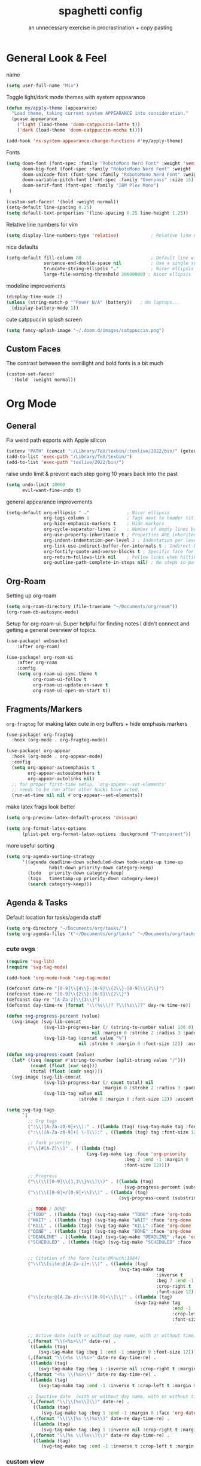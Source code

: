 #+title: spaghetti config
#+subtitle: an unnecessary exercise in procrastination + copy pasting
#+startup: fold

* General Look & Feel

name
#+begin_src emacs-lisp
(setq user-full-name "Mia")
#+end_src

Toggle light/dark mode themes with system appearance
#+begin_src emacs-lisp
(defun my/apply-theme (appearance)
  "Load theme, taking current system APPEARANCE into consideration."
  (pcase appearance
    ('light (load-theme 'doom-catppuccin-latte t))
    ('dark (load-theme 'doom-catppuccin-mocha t))))

(add-hook 'ns-system-appearance-change-functions #'my/apply-theme)
#+end_src

Fonts
#+begin_src emacs-lisp
(setq doom-font (font-spec :family "RobotoMono Nerd Font" :weight 'semi-light :size 15)
      doom-big-font (font-spec :family "RobotoMono Nerd Font" :weight 'semi-light :size 15)
      doom-unicode-font (font-spec :family "RobotoMono Nerd Font" :weight 'normal)
      doom-variable-pitch-font (font-spec :family "Overpass" :size 15)
      doom-serif-font (font-spec :family "IBM Plex Mono")
 )

(custom-set-faces! '(bold :weight normal))
(setq-default line-spacing 0.25)
(setq default-text-properties '(line-spacing 0.25 line-height 1.25))

#+end_src

Relative line numbers for vim
#+begin_src emacs-lisp
(setq display-line-numbers-type 'relative)            ; Relative line numbers
#+end_src

nice defaults
#+begin_src emacs-lisp
(setq-default fill-column 80                          ; Default line width
              sentence-end-double-space nil           ; Use a single space after dots
              truncate-string-ellipsis "…"            ; Nicer ellipsis
              large-file-warning-threshold 20000000) ; Nicer ellipsis

#+end_src

modeline improvements
#+begin_src emacs-lisp
(display-time-mode 1)
(unless (string-match-p "^Power N/A" (battery))   ; On laptops...
  (display-battery-mode 1))
#+end_src

cute catppuccin splash screen
#+begin_src emacs-lisp
(setq fancy-splash-image "~/.doom.d/images/catppuccin.png")

#+end_src

** Custom Faces
The contrast between the semilight and bold fonts is a bit much
#+begin_src emacs-lisp
(custom-set-faces!
  '(bold  :weight normal))
#+end_src


* Org Mode

** General
Fix weird path exports with Apple silicon
#+begin_src emacs-lisp :results none
(setenv "PATH" (concat ":/Library/TeX/texbin/:texlive/2022/bin/" (getenv "PATH")))
(add-to-list 'exec-path "/Library/TeX/texbin/")
(add-to-list 'exec-path "texlive/2022/bin/")

#+end_src

raise undo limit & prevent each step going 10 years back into the past
#+begin_src emacs-lisp
(setq undo-limit 10000
      evil-want-fine-undo t)
#+end_src

general appearance improvements
#+begin_src emacs-lisp
(setq-default org-ellipsis " …"              ; Nicer ellipsis
              org-tags-column 1              ; Tags next to header title
              org-hide-emphasis-markers t    ; Hide markers
              org-cycle-separator-lines 2    ; Number of empty lines between sections
              org-use-property-inheritance t ; Properties ARE inherited
              org-indent-indentation-per-level 2 ; Indentation per level
              org-link-use-indirect-buffer-for-internals t ; Indirect buffer for internal links
              org-fontify-quote-and-verse-blocks t ; Specific face for quote and verse blocks
              org-return-follows-link nil    ; Follow links when hitting return
              org-outline-path-complete-in-steps nil) ; No steps in path display
#+end_src

** Org-Roam
Setting up org-roam
#+begin_src emacs-lisp
(setq org-roam-directory (file-truename "~/Documents/org/roam"))
(org-roam-db-autosync-mode)
#+end_src

Setup for org-roam-ui.
Super helpful for finding notes I didn't connect and getting a general overview of topics.
#+begin_src emacs-lisp
(use-package! websocket
    :after org-roam)

(use-package! org-roam-ui
    :after org-roam
    :config
    (setq org-roam-ui-sync-theme t
          org-roam-ui-follow t
          org-roam-ui-update-on-save t
          org-roam-ui-open-on-start t))
#+end_src


** Fragments/Markers
=org-fragtog= for making latex cute in org buffers + hide emphasis markers
#+begin_src emacs-lisp
(use-package! org-fragtog
  :hook (org-mode . org-fragtog-mode))

(use-package! org-appear
  :hook (org-mode . org-appear-mode)
  :config
  (setq org-appear-autoemphasis t
        org-appear-autosubmarkers t
        org-appear-autolinks nil)
  ;; for proper first-time setup, `org-appear--set-elements'
  ;; needs to be run after other hooks have acted.
  (run-at-time nil nil #'org-appear--set-elements))

#+end_src

make latex frags look better
#+begin_src emacs-lisp
(setq org-preview-latex-default-process 'dvisvgm)

(setq org-format-latex-options
      (plist-put org-format-latex-options :background "Transparent"))
#+end_src

more useful sorting
#+begin_src emacs-lisp
(setq org-agenda-sorting-strategy
      '((agenda deadline-down scheduled-down todo-state-up time-up
                habit-down priority-down category-keep)
        (todo   priority-down category-keep)
        (tags   timestamp-up priority-down category-keep)
        (search category-keep)))
#+end_src


** Agenda & Tasks

Default location for tasks/agenda stuff
#+begin_src emacs-lisp
(setq org-directory "~/Documents/org/tasks/")
(setq org-agenda-files '("~/Documents/org/tasks" "~/Documents/org/tasks/uni"))

#+end_src

*** cute svgs
#+begin_src emacs-lisp
(require 'svg-lib)
(require 'svg-tag-mode)

(add-hook 'org-mode-hook 'svg-tag-mode)

(defconst date-re "[0-9]\\{4\\}-[0-9]\\{2\\}-[0-9]\\{2\\}")
(defconst time-re "[0-9]\\{2\\}:[0-9]\\{2\\}")
(defconst day-re "[A-Za-z]\\{3\\}")
(defconst day-time-re (format "\\(%s\\)? ?\\(%s\\)?" day-re time-re))

(defun svg-progress-percent (value)
  (svg-image (svg-lib-concat
              (svg-lib-progress-bar (/ (string-to-number value) 100.0)
                                nil :margin 0 :stroke 2 :radius 3 :padding 2 :width 11)
              (svg-lib-tag (concat value "%")
                           nil :stroke 0 :margin 0 :font-size 12)) :ascent 'center))

(defun svg-progress-count (value)
  (let* ((seq (mapcar #'string-to-number (split-string value "/")))
         (count (float (car seq)))
         (total (float (cadr seq))))
  (svg-image (svg-lib-concat
              (svg-lib-progress-bar (/ count total) nil
                                    :margin 0 :stroke 2 :radius 3 :padding 2 :width 11)
              (svg-lib-tag value nil
                           :stroke 0 :margin 0 :font-size 12)) :ascent 'center)))

(setq svg-tag-tags
      `(
        ;; Org tags
        (":\\([A-Za-z0-9]+\\):" . ((lambda (tag) (svg-tag-make tag :font-size 12))))
        (":\\([A-Za-z0-9]+[ \-]\\):" . ((lambda (tag) tag :font-size 12)))

        ;; Task priority
        ("\\[#[A-Z]\\]" . ( (lambda (tag)
                              (svg-tag-make tag :face 'org-priority
                                            :beg 2 :end -1 :margin 0
                                            :font-size 12))))

        ;; Progress
        ("\\(\\[[0-9]\\{1,3\\}%\\]\\)" . ((lambda (tag)
                                            (svg-progress-percent (substring tag 1 -2)))))
        ("\\(\\[[0-9]+/[0-9]+\\]\\)" . ((lambda (tag)
                                          (svg-progress-count (substring tag 1 -1)))))

        ;; TODO / DONE
        ("TODO" . ((lambda (tag) (svg-tag-make "TODO" :face 'org-todo :inverse t :margin 0 :font-size 12))))
        ("WAIT" . ((lambda (tag) (svg-tag-make "WAIT" :face 'org-done :margin 0 :font-size 12))))
        ("KILL" . ((lambda (tag) (svg-tag-make "KILL" :face 'org-done :margin 0 :font-size 12))))
        ("DONE" . ((lambda (tag) (svg-tag-make "DONE" :face 'org-done :margin 0 :font-size 12))))
        ("DEADLINE" . ((lambda (tag) (svg-tag-make "DEADLINE" :face 'org-done :margin 0 :font-size 12))))
        ("SCHEDULED" . ((lambda (tag) (svg-tag-make "SCHEDULED" :face 'org-done :margin 0 :font-size 12))))


        ;; Citation of the form [cite:@Knuth:1984]
        ("\\(\\[cite:@[A-Za-z]+:\\)" . ((lambda (tag)
                                          (svg-tag-make tag
                                                        :inverse t
                                                        :beg 7 :end -1
                                                        :crop-right t
                                                        :font-size 12))))
        ("\\[cite:@[A-Za-z]+:\\([0-9]+\\]\\)" . ((lambda (tag)
                                                (svg-tag-make tag
                                                              :end -1
                                                              :crop-left t
                                                              :font-size 12))))


        ;; Active date (with or without day name, with or without time)
        (,(format "\\(<%s>\\)" date-re) .
         ((lambda (tag)
            (svg-tag-make tag :beg 1 :end -1 :margin 0 :font-size 12))))
        (,(format "\\(<%s \\)%s>" date-re day-time-re) .
         ((lambda (tag)
            (svg-tag-make tag :beg 1 :inverse nil :crop-right t :margin 0 :font-size 12))))
        (,(format "<%s \\(%s>\\)" date-re day-time-re) .
         ((lambda (tag)
            (svg-tag-make tag :end -1 :inverse t :crop-left t :margin 0 :font-size 12))))

        ;; Inactive date  (with or without day name, with or without time)
         (,(format "\\(\\[%s\\]\\)" date-re) .
          ((lambda (tag)
             (svg-tag-make tag :beg 1 :end -1 :margin 0 :face 'org-date :font-size 12))))
         (,(format "\\(\\[%s \\)%s\\]" date-re day-time-re) .
          ((lambda (tag)
             (svg-tag-make tag :beg 1 :inverse nil :crop-right t :margin 0 :face 'org-date :font-size 12))))
         (,(format "\\[%s \\(%s\\]\\)" date-re day-time-re) .
          ((lambda (tag)
             (svg-tag-make tag :end -1 :inverse t :crop-left t :margin 0 :face 'org-date :font-size 12))))))
#+end_src

*** custom view
a general overview of current tasks
main goal is to keep track of general weekly uni stuff while also remaining aware of assignment releases/due dates and important deadlines

**** setup
don't allow completion until subtasks are completed
however, don't dim uncompletable tasks
#+begin_src emacs-lisp
(setq org-enforce-todo-checkbox-dependencies t)
(setq org-agenda-dim-blocked-tasks nil)
#+end_src

setup symbols & svgs for the agenda views
#+begin_src emacs-lisp
(defun my/org-agenda-highlight-todo (x)
  (let* ((done (string-match-p (regexp-quote "DONE") x))
         (canceled (string-match-p (regexp-quote "~") x))
         (x (replace-regexp-in-string "TODO" "" x))
         (x (replace-regexp-in-string "DONE" "" x))
         (x (replace-regexp-in-string "WAIT" "" x))
         (x (replace-regexp-in-string "~" "" x))
         (x (if (and (boundp 'org-agenda-dim) org-agenda-dim)
                (propertize x 'face 'org-done) x))
         (x (if done (propertize x 'face 'org-done) x))
         (x (if canceled (propertize x 'face 'org-done) x)))
    x))

(setq org-agenda-hide-tags-regexp
    (regexp-opt '("CITS3001" "CITS1402" "STAT2402" "CITS2211" "coursework")))

(advice-add 'org-agenda-highlight-todo
            :filter-return #'my/org-agenda-highlight-todo)

(defun my/svg-tag-timestamp (&rest args)
  "Create a timestamp SVG tag for the time at point."

  (interactive)
  (let ((inhibit-read-only t))

    (goto-char (point-min))
    (while (search-forward-regexp
            "\\(\([0-9]/[0-9]\):\\)" nil t)
              (set-text-properties (match-beginning 1) (match-end 1)
                             `(display ,(svg-tag-make "ANYTIME"
                                                      :face 'org-meta-line
                                                      :inverse nil
                                                      :padding 3 :alignment 0))))

    (goto-char (point-min))
    (while (search-forward-regexp
            "\\([0-9]+:[0-9]+\\)\\(\\.+\\)" nil t)

              (set-text-properties (match-beginning 1) (match-end 2)
                             `(display ,(svg-tag-make (match-string 1)
                                                       :face 'org-scheduled
                                                       :margin 4 :alignment 0))))

    (goto-char (point-min))
    (while (search-forward-regexp
            "\\([0-9]+:[0-9]+\\)\\(\\.*\\)" nil t)

              (set-text-properties (match-beginning 1) (match-end 2)
                             `(display ,(svg-tag-make (match-string 1)
                                                      :face 'org-scheduled
                                                      :inverse t
                                                      :margin 4 :alignment 0))))
    (goto-char (point-min))
    (while (search-forward-regexp
            "\\([0-9]+:[0-9]+\\)\\(-[0-9]+:[0-9]+\\)" nil t)
      (let* ((t1 (parse-time-string (match-string 1)))
             (t2 (parse-time-string (substring (match-string 2) 1)))
             (t1 (+ (* (nth 2 t1) 60) (nth 1 t1)))
             (t2 (+ (* (nth 2 t2) 60) (nth 1 t2)))
             (d  (- t2 t1)))

        (set-text-properties (match-beginning 1) (match-end 1)
                                `(display ,(svg-tag-make (match-string 1)
                                                         :face 'org-roam-dim
                                                         :crop-right t)))
        ;; 15m: ¼, 30m:½, 45m:¾
        (if (< d 60)
             (set-text-properties (match-beginning 2) (match-end 2)
                                  `(display ,(svg-tag-make (format "%2dm" d)
                                                           :face 'org-roam-dim
                                                           :crop-left t :inverse t)))
           (set-text-properties (match-beginning 2) (match-end 2)
                                `(display ,(svg-tag-make (format "%1dH" (/ d 60))
                                                         :face 'org-roam-dim
                                                         :crop-left t :inverse t
                                                         :padding 2 :alignment 0))))))))

(add-hook 'org-agenda-mode-hook #'my/svg-tag-timestamp)
(advice-add 'org-agenda-redo :after #'my/svg-tag-timestamp)

                (defun my/org-agenda-custom-date ()
  (interactive)
  (let* ((timestamp (org-entry-get nil "TIMESTAMP"))
         (timestamp (or timestamp (org-entry-get nil "DEADLINE"))))
    (if timestamp
        (let* ((delta (- (org-time-string-to-absolute (org-read-date nil nil timestamp))
                         (org-time-string-to-absolute (org-read-date nil nil ""))))
               (delta (/ (+ 1 delta) 30.0))
               (face (cond  ((< delta 0.25) 'org-date)
                            ((< delta 0.50) 'org-code)
                           ((< delta 1.00) 'org-scheduled)
                           (t 'org-roam-dim))))
          (concat
           (propertize " " 'face nil
                       'display (svg-lib-progress-pie
                                 delta nil
                                 :background (face-background face nil 'default)
                                 :foreground (face-foreground face)
                                 :margin 0 :stroke 2 :padding 1))
           " "
           (propertize
            (format-time-string "%d/%m" (org-time-string-to-time timestamp))
            'face 'org-agenda-current-time)

        ))
      "     "
      ))
                )

#+end_src

**** custom view
#+begin_src emacs-lisp
(setq org-agenda-time-grid
      '((daily today require-timed)
        ()
        "......" "----------------"))
1
(setq org-agenda-current-time-string "   now")

(setq org-agenda-custom-commands
        '(("x" "Tasks"
          ((todo "TODO" ;; "PROJECT"
                 ( (org-agenda-todo-keyword-format "%s")
                   (org-agenda-prefix-format '((todo   . " ")))
                   (org-agenda-skip-function '(org-agenda-skip-entry-if 'timestamp))
                   (org-agenda-overriding-header (propertize " Todo \n" 'face 'bold))))

           (tags "CITS3001|CITS1402|STAT2402|CITS2211"
                 ((org-agenda-span 90)
                  (org-agenda-max-tags 10)
                  (org-agenda-sorting-strategy '(deadline-up priority-up))
                  (org-agenda-prefix-format '((tags   . " %(my/org-agenda-custom-date) %c ")))
                  (org-agenda-overriding-header "\n Upcoming classwork\n")))

           (tags "-TODO=\"WAIT\"+assignment+DEADLINE>=\"<today>\""
                 ((org-agenda-span 90)
                  (org-agenda-max-tags 5)
                  (org-agenda-sorting-strategy '(deadline-up priority-down))
                  (org-agenda-prefix-format '((tags .  " %(my/org-agenda-custom-date) %c ")))
                  (org-agenda-overriding-header "\n Upcoming assignments\n")))

           (tags "DEADLINE>=\"<today>\"-coursework"
                  ((org-agenda-span 90)
                   (org-agenda-max-tags 5)
                   (org-agenda-sorting-strategy '(deadline-up priority-up))
                   (org-agenda-prefix-format '((tags .  " %(my/org-agenda-custom-date) %c ")))
                   (org-agenda-overriding-header "\n Upcoming deadlines\n")))
                ))

          ("w" "Waiting"
                     ((todo "TODO" ;; "PROJECT"
                 ( (org-agenda-todo-keyword-format "%s")
                   (org-agenda-prefix-format '((todo   . " ")))
                   (org-agenda-skip-function '(org-agenda-skip-entry-if 'timestamp))
                   (org-agenda-overriding-header (propertize " Todo \n" 'face 'bold))))
           (tags "SCHEDULED>=\"<today>\""
                 ((org-agenda-span 90)
                  (org-agenda-max-tags 10)
                  (org-agenda-sorting-strategy '(deadline-up priority-up))
                  (org-agenda-prefix-format '((tags   . " %(my/org-agenda-custom-date) %c ")))
                  (org-agenda-overriding-header "\n Currently waiting\n")))
            (tags "SCHEDULED<=\"<today>\"+TODO=\"WAIT\""
                 ((org-agenda-span 90)
                  (org-agenda-max-tags 10)
                  (org-agenda-sorting-strategy '(deadline-up priority-up))
                  (org-agenda-prefix-format '((tags   . " %(my/org-agenda-custom-date) %c ")))
                  (org-agenda-overriding-header "\n Update status\n")))
                ))))

#+end_src

*** Capture Templates
- inbox
- general uni
- individual uni subjects
- personal
- work
#+begin_src emacs-lisp
(setq org-capture-templates
       `(("i" "Inbox" entry  (file "inbox.org")
        ,(concat "* TODO %?\n"
                 "/Entered on/ %U"))))
#+end_src

* PDF Enhancements
Enable midnight mode by default - looks good in light mode too.
#+begin_src emacs-lisp
(use-package pdf-view
  :hook (pdf-tools-enabled . pdf-view-midnight-minor-mode)
)
#+end_src


* Programming/IDE

=lsp-ui= needed for java linting
#+begin_src emacs-lisp
(use-package! lsp-ui)
#+end_src

#+RESULTS:
: lsp-ui
